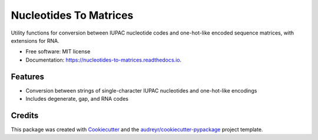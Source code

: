 =======================
Nucleotides To Matrices
=======================


.. image:: https://img.shields.io/pypi/v/nucleotides_to_matrices.svg
        :target: https://pypi.python.org/pypi/nucleotides_to_matrices

.. image:: https://img.shields.io/travis/npdeloss/nucleotides_to_matrices.svg
        :target: https://travis-ci.com/npdeloss/nucleotides_to_matrices

.. image:: https://readthedocs.org/projects/nucleotides-to-matrices/badge/?version=latest
        :target: https://nucleotides-to-matrices.readthedocs.io/en/latest/?version=latest
        :alt: Documentation Status


.. image:: https://pyup.io/repos/github/npdeloss/nucleotides_to_matrices/shield.svg
     :target: https://pyup.io/repos/github/npdeloss/nucleotides_to_matrices/
     :alt: Updates



Utility functions for conversion between IUPAC nucleotide codes and one-hot-like encoded sequence matrices, with extensions for RNA.


* Free software: MIT license
* Documentation: https://nucleotides-to-matrices.readthedocs.io.


Features
--------

* Conversion between strings of single-character IUPAC nucleotides and one-hot-like encodings
* Includes degenerate, gap, and RNA codes

Credits
-------

This package was created with Cookiecutter_ and the `audreyr/cookiecutter-pypackage`_ project template.

.. _Cookiecutter: https://github.com/audreyr/cookiecutter
.. _`audreyr/cookiecutter-pypackage`: https://github.com/audreyr/cookiecutter-pypackage
